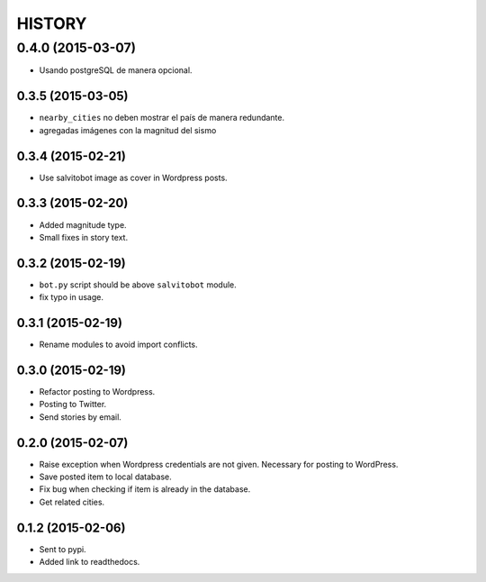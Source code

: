 HISTORY
=======

0.4.0 (2015-03-07)
~~~~~~~~~~~~~~~~~~
- Usando postgreSQL de manera opcional.

0.3.5 (2015-03-05)
------------------
- ``nearby_cities`` no deben mostrar el país de manera redundante.
- agregadas imágenes con la magnitud del sismo

0.3.4 (2015-02-21)
------------------
- Use salvitobot image as cover in Wordpress posts.

0.3.3 (2015-02-20)
------------------
- Added magnitude type.
- Small fixes in story text.

0.3.2 (2015-02-19)
------------------
- ``bot.py`` script should be above ``salvitobot`` module.
- fix typo in usage.

0.3.1 (2015-02-19)
------------------
- Rename modules to avoid import conflicts.

0.3.0 (2015-02-19)
------------------
- Refactor posting to Wordpress.
- Posting to Twitter.
- Send stories by email.

0.2.0 (2015-02-07)
------------------
- Raise exception when Wordpress credentials are not given. Necessary for posting
  to WordPress.
- Save posted item to local database.
- Fix bug when checking if item is already in the database.
- Get related cities.

0.1.2 (2015-02-06)
------------------
- Sent to pypi.
- Added link to readthedocs.
